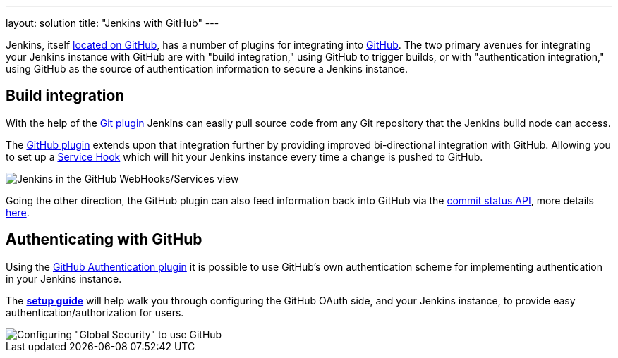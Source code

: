 ---
layout: solution
title: "Jenkins with GitHub"
---

Jenkins, itself link:https://github.com/jenkinsci[located on GitHub], has a
number of plugins for integrating into link:https://github.com[GitHub]. The two
primary avenues for integrating your Jenkins instance with GitHub are with
"build integration," using GitHub to trigger builds, or with "authentication
integration," using GitHub as the source of authentication information to
secure a Jenkins instance.

== Build integration

With the help of the link:https://wiki.jenkins-ci.org/display/JENKINS/Git+Plugin[Git plugin]
Jenkins can easily pull source code from any Git repository that the Jenkins
build node can access.

The link:https://wiki.jenkins-ci.org/display/JENKINS/GitHub+Plugin[GitHub
plugin] extends
upon that integration further by providing improved bi-directional
integration with GitHub. Allowing you to set up a link:https://developer.github.com/webhooks/#service-hooks[Service
Hook] which will hit
your Jenkins instance every time a change is pushed to GitHub.


image::/images/solution-images/jenkins-github-services.png['Jenkins in the GitHub WebHooks/Services view', role=center]

Going the other direction, the GitHub plugin can also feed information back
into GitHub via the link:https://github.com/blog/1227-commit-status-api[commit status
API], more details
link:http://stackoverflow.com/questions/14274293/show-current-state-of-jenkins-build-on-github-repo/26910986#26910986[here].

== Authenticating with GitHub

Using the
link:https://wiki.jenkins-ci.org/display/JENKINS/GitHub+OAuth+Plugin[GitHub
Authentication plugin] it is possible to use GitHub's own authentication scheme
for implementing authentication in your Jenkins instance.

The **link:https://wiki.jenkins-ci.org/display/JENKINS/Github+OAuth+Plugin#GithubOAuthPlugin-Setup[setup guide]**
will help walk you through configuring the GitHub OAuth side, and your
Jenkins instance, to provide easy authentication/authorization for users.

image::/images/solution-images/jenkins-github-oauth-enable.png['Configuring "Global Security" to use GitHub', role=center]
